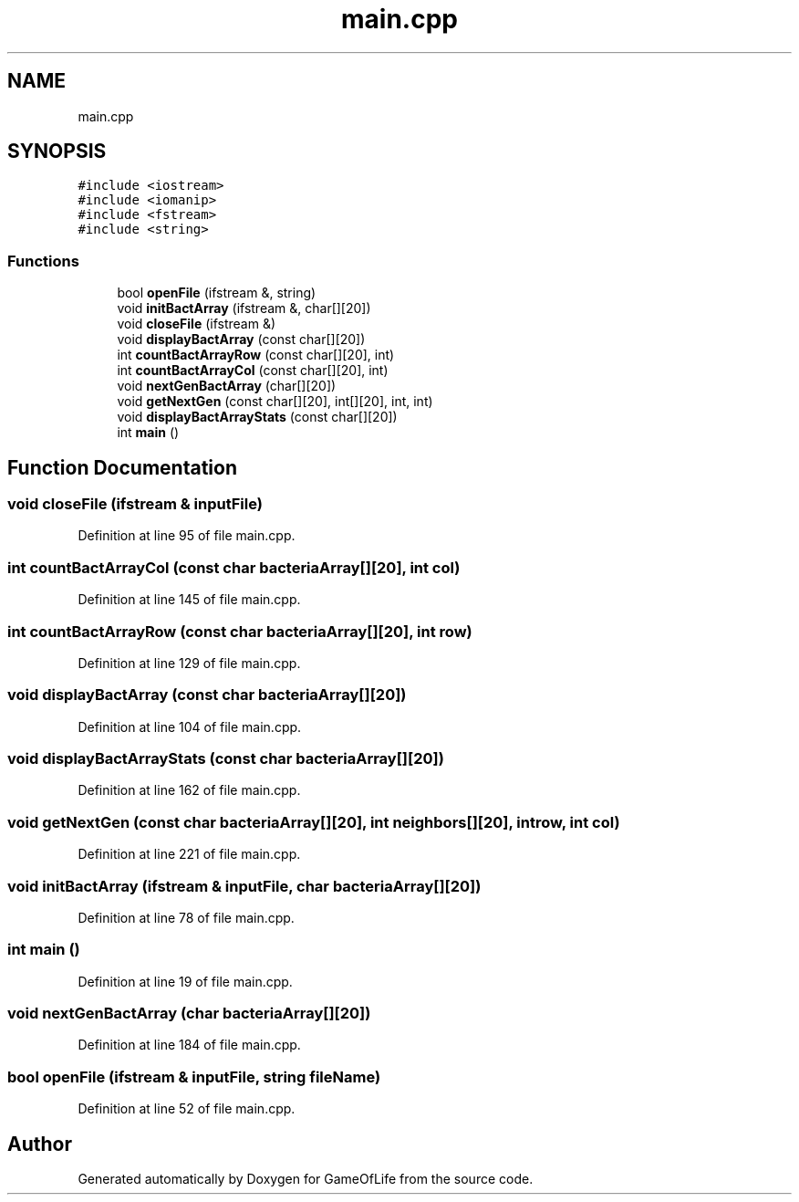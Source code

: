 .TH "main.cpp" 3 "Fri May 5 2017" "GameOfLife" \" -*- nroff -*-
.ad l
.nh
.SH NAME
main.cpp
.SH SYNOPSIS
.br
.PP
\fC#include <iostream>\fP
.br
\fC#include <iomanip>\fP
.br
\fC#include <fstream>\fP
.br
\fC#include <string>\fP
.br

.SS "Functions"

.in +1c
.ti -1c
.RI "bool \fBopenFile\fP (ifstream &, string)"
.br
.ti -1c
.RI "void \fBinitBactArray\fP (ifstream &, char[][20])"
.br
.ti -1c
.RI "void \fBcloseFile\fP (ifstream &)"
.br
.ti -1c
.RI "void \fBdisplayBactArray\fP (const char[][20])"
.br
.ti -1c
.RI "int \fBcountBactArrayRow\fP (const char[][20], int)"
.br
.ti -1c
.RI "int \fBcountBactArrayCol\fP (const char[][20], int)"
.br
.ti -1c
.RI "void \fBnextGenBactArray\fP (char[][20])"
.br
.ti -1c
.RI "void \fBgetNextGen\fP (const char[][20], int[][20], int, int)"
.br
.ti -1c
.RI "void \fBdisplayBactArrayStats\fP (const char[][20])"
.br
.ti -1c
.RI "int \fBmain\fP ()"
.br
.in -1c
.SH "Function Documentation"
.PP 
.SS "void closeFile (ifstream & inputFile)"

.PP
Definition at line 95 of file main\&.cpp\&.
.SS "int countBactArrayCol (const char bacteriaArray[][20], int col)"

.PP
Definition at line 145 of file main\&.cpp\&.
.SS "int countBactArrayRow (const char bacteriaArray[][20], int row)"

.PP
Definition at line 129 of file main\&.cpp\&.
.SS "void displayBactArray (const char bacteriaArray[][20])"

.PP
Definition at line 104 of file main\&.cpp\&.
.SS "void displayBactArrayStats (const char bacteriaArray[][20])"

.PP
Definition at line 162 of file main\&.cpp\&.
.SS "void getNextGen (const char bacteriaArray[][20], int neighbors[][20], int row, int col)"

.PP
Definition at line 221 of file main\&.cpp\&.
.SS "void initBactArray (ifstream & inputFile, char bacteriaArray[][20])"

.PP
Definition at line 78 of file main\&.cpp\&.
.SS "int main ()"

.PP
Definition at line 19 of file main\&.cpp\&.
.SS "void nextGenBactArray (char bacteriaArray[][20])"

.PP
Definition at line 184 of file main\&.cpp\&.
.SS "bool openFile (ifstream & inputFile, string fileName)"

.PP
Definition at line 52 of file main\&.cpp\&.
.SH "Author"
.PP 
Generated automatically by Doxygen for GameOfLife from the source code\&.
